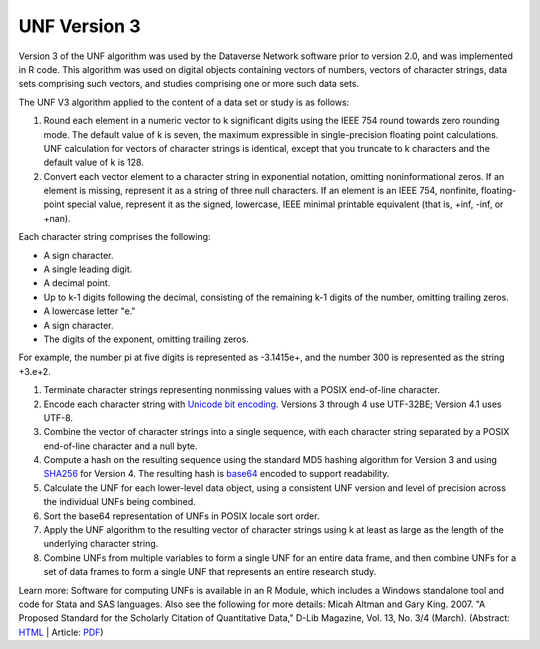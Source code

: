 .. _unf-v3:

UNF Version 3
===========================

Version 3 of the UNF algorithm was used by the Dataverse Network software prior to version 2.0, and was implemented in R code. This algorithm was used on digital objects containing vectors of numbers, vectors of character strings, data sets comprising such vectors, and studies comprising one or more such data sets.

The UNF V3 algorithm applied to the content of a data set or study is as follows:

1. Round each element in a numeric vector to k significant digits using the IEEE 754 round towards zero rounding mode. The default value of k is seven, the maximum expressible in single-precision floating point calculations. UNF calculation for vectors of character strings is identical, except that you truncate to k characters and the default value of k is 128.

2. Convert each vector element to a character string in exponential notation, omitting noninformational zeros. If an element is missing, represent it as a string of three null characters. If an element is an IEEE 754, nonfinite, floating-point special value, represent it as the signed, lowercase, IEEE minimal printable equivalent (that is, +inf, -inf, or +nan).

Each character string comprises the following:

• A sign character.

• A single leading digit.

• A decimal point.

• Up to k-1 digits following the decimal, consisting of the remaining k-1 digits of the number, omitting trailing zeros.

• A lowercase letter "e."

• A sign character.

• The digits of the exponent, omitting trailing zeros.

For example, the number pi at five digits is represented as -3.1415e+, and the number 300 is represented as the string +3.e+2.

1. Terminate character strings representing nonmissing values with a POSIX end-of-line character.

2. Encode each character string with `Unicode bit encoding <http://www.unicode.org/versions/Unicode4.0.0/>`_. Versions 3 through 4 use UTF-32BE; Version 4.1 uses UTF-8.

3. Combine the vector of character strings into a single sequence, with each character string separated by a POSIX end-of-line character and a null byte.

4. Compute a hash on the resulting sequence using the standard MD5 hashing algorithm for Version 3 and using `SHA256 <http://csrc.nist.gov/publications/fips/fips180-2/fips180-2withchangenotice.pdf>`_ for Version 4. The resulting hash is `base64 <http://www.ietf.org/rfc/rfc3548.txt>`_ encoded to support readability.

5. Calculate the UNF for each lower-level data object, using a consistent UNF version and level of precision across the individual UNFs being combined.

6. Sort the base64 representation of UNFs in POSIX locale sort order.

7. Apply the UNF algorithm to the resulting vector of character strings using k at least as large as the length of the underlying character string.

8. Combine UNFs from multiple variables to form a single UNF for an entire data frame, and then combine UNFs for a set of data frames to form a single UNF that represents an entire research study.

Learn more: 
Software for computing UNFs is available in an R Module, which includes a Windows standalone tool and code for Stata and SAS languages. Also see the following for more details: Micah Altman and Gary King. 2007. "A Proposed Standard for the Scholarly Citation of Quantitative Data," D-Lib Magazine, Vol. 13, No. 3/4 (March). (Abstract: `HTML <http://gking.harvard.edu/files/abs/cite-abs.shtml>`_ | Article: `PDF <http://gking.harvard.edu/files/cite.pdf>`_)
